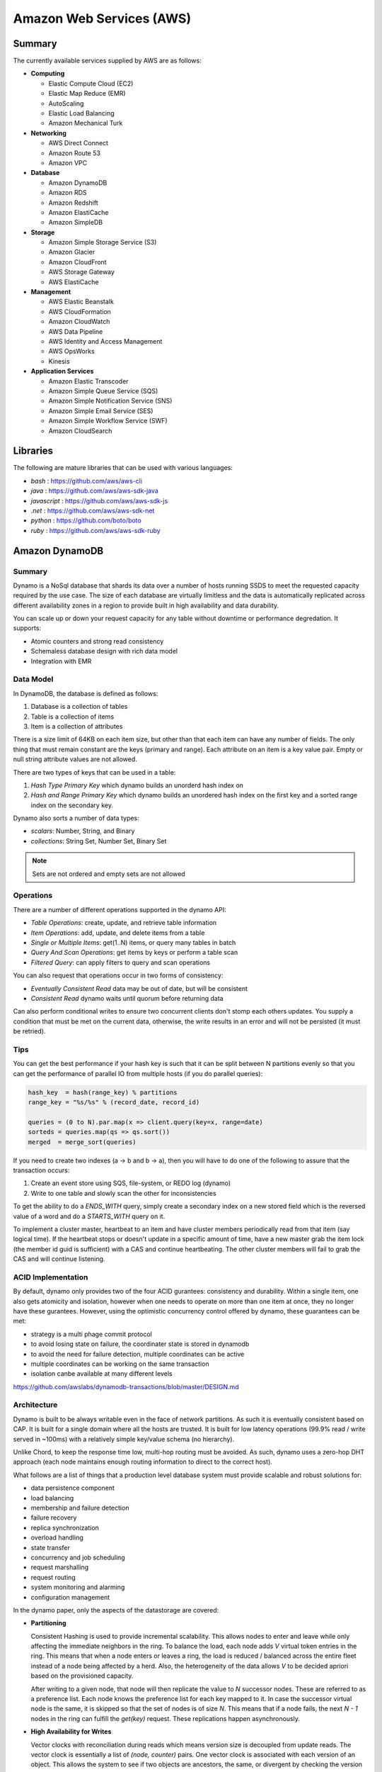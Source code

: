 ================================================================================
Amazon Web Services (AWS)
================================================================================

--------------------------------------------------------------------------------
Summary
--------------------------------------------------------------------------------
The currently available services supplied by AWS are as follows:

* **Computing**

  - Elastic Compute Cloud (EC2)
  - Elastic Map Reduce (EMR)
  - AutoScaling
  - Elastic Load Balancing
  - Amazon Mechanical Turk

* **Networking**

  - AWS Direct Connect
  - Amazon Route 53
  - Amazon VPC

* **Database**

  - Amazon DynamoDB
  - Amazon RDS
  - Amazon Redshift
  - Amazon ElastiCache
  - Amazon SimpleDB

* **Storage**

  - Amazon Simple Storage Service (S3)
  - Amazon Glacier
  - Amazon CloudFront
  - AWS Storage Gateway
  - AWS ElastiCache

* **Management**

  - AWS Elastic Beanstalk
  - AWS CloudFormation
  - Amazon CloudWatch
  - AWS Data Pipeline
  - AWS Identity and Access Management
  - AWS OpsWorks
  - Kinesis

* **Application Services**

  - Amazon Elastic Transcoder
  - Amazon Simple Queue Service (SQS)
  - Amazon Simple Notification Service (SNS)
  - Amazon Simple Email Service (SES)
  - Amazon Simple Workflow Service (SWF)
  - Amazon CloudSearch

--------------------------------------------------------------------------------
Libraries
--------------------------------------------------------------------------------

The following are mature libraries that can be used with various languages:

* `bash`       : https://github.com/aws/aws-cli
* `java`       : https://github.com/aws/aws-sdk-java
* `javascript` : https://github.com/aws/aws-sdk-js
* `.net`       : https://github.com/aws/aws-sdk-net
* `python`     : https://github.com/boto/boto
* `ruby`       : https://github.com/aws/aws-sdk-ruby

--------------------------------------------------------------------------------
Amazon DynamoDB
--------------------------------------------------------------------------------

~~~~~~~~~~~~~~~~~~~~~~~~~~~~~~~~~~~~~~~~~~~~~~~~~~~~~~~~~~~~~~~~~~~~~~~~~~~~~~~~
Summary
~~~~~~~~~~~~~~~~~~~~~~~~~~~~~~~~~~~~~~~~~~~~~~~~~~~~~~~~~~~~~~~~~~~~~~~~~~~~~~~~

Dynamo is a NoSql database that shards its data over a number of hosts running
SSDS to meet the requested capacity required by the use case. The size of each
database are virtually limitless and the data is automatically replicated
across different availability zones in a region to provide built in high
availability and data durability.

You can scale up or down your request capacity for any table without downtime or
performance degredation. It supports:

* Atomic counters and strong read consistency
* Schemaless database design with rich data model
* Integration with EMR

~~~~~~~~~~~~~~~~~~~~~~~~~~~~~~~~~~~~~~~~~~~~~~~~~~~~~~~~~~~~~~~~~~~~~~~~~~~~~~~~
Data Model
~~~~~~~~~~~~~~~~~~~~~~~~~~~~~~~~~~~~~~~~~~~~~~~~~~~~~~~~~~~~~~~~~~~~~~~~~~~~~~~~

In DynamoDB, the database is defined as follows:

1. Database is a collection of tables
2. Table is a collection of items
3. Item is a collection of attributes

There is a size limit of 64KB on each item size, but other than that each item
can have any number of fields. The only thing that must remain constant are the
keys (primary and range). Each attribute on an item is a key value pair. Empty
or null string attribute values are not allowed.

There are two types of keys that can be used in a table:

1. `Hash Type Primary Key` which dynamo builds an unorderd hash index on
2. `Hash and Range Primary Key` which dynamo builds an unordered hash index on
   the first key and a sorted range index on the secondary key.

Dynamo also sorts a number of data types:

* `scalars`: Number, String, and Binary
* `collections`: String Set, Number Set, Binary Set

.. note:: Sets are not ordered and empty sets are not allowed

~~~~~~~~~~~~~~~~~~~~~~~~~~~~~~~~~~~~~~~~~~~~~~~~~~~~~~~~~~~~~~~~~~~~~~~~~~~~~~~~
Operations
~~~~~~~~~~~~~~~~~~~~~~~~~~~~~~~~~~~~~~~~~~~~~~~~~~~~~~~~~~~~~~~~~~~~~~~~~~~~~~~~

There are a number of different operations supported in the dynamo API:

* `Table Operations`: create, update, and retrieve table information
* `Item Operations`: add, update, and delete items from a table
* `Single or Multiple Items`: get(1..N) items, or query many tables in batch
* `Query And Scan Operations`: get items by keys or perform a table scan
* `Filtered Query`: can apply filters to query and scan operations

You can also request that operations occur in two forms of consistency:

* `Eventually Consistent Read` data may be out of date, but will be consistent
* `Consistent Read` dynamo waits until quorum before returning data

Can also perform conditional writes to ensure two concurrent clients don't stomp
each others updates. You supply a condition that must be met on the current data,
otherwise, the write results in an error and will not be persisted (it must be
retried).

~~~~~~~~~~~~~~~~~~~~~~~~~~~~~~~~~~~~~~~~~~~~~~~~~~~~~~~~~~~~~~~~~~~~~~~~~~~~~~~~
Tips
~~~~~~~~~~~~~~~~~~~~~~~~~~~~~~~~~~~~~~~~~~~~~~~~~~~~~~~~~~~~~~~~~~~~~~~~~~~~~~~~

You can get the best performance if your hash key is such that it can be split
between N partitions evenly so that you can get the performance of parallel IO
from multiple hosts (if you do parallel queries):

.. code-block:: scala

    hash_key  = hash(range_key) % partitions
    range_key = "%s/%s" % (record_date, record_id)

    queries = (0 to N).par.map(x => client.query(key=x, range=date)
    sorteds = queries.map(qs => qs.sort())
    merged  = merge_sort(queries)

If you need to create two indexes (a -> b and b -> a), then you will have to
do one of the following to assure that the transaction occurs:

1. Create an event store using SQS, file-system, or REDO log (dynamo)
2. Write to one table and slowly scan the other for inconsistencies

To get the ability to do a `ENDS_WITH` query, simply create a secondary index
on a new stored field which is the reversed value of a word and do a `STARTS_WITH`
query on it.

To implement a cluster master, heartbeat to an item and have cluster members
periodically read from that item (say logical time).  If the heartbeat stops
or doesn't update in a specific amount of time, have a new master grab the
item lock (the member id guid is sufficient) with a CAS and continue heartbeating.
The other cluster members will fail to grab the CAS and will continue listening.

~~~~~~~~~~~~~~~~~~~~~~~~~~~~~~~~~~~~~~~~~~~~~~~~~~~~~~~~~~~~~~~~~~~~~~~~~~~~~~~~
ACID Implementation
~~~~~~~~~~~~~~~~~~~~~~~~~~~~~~~~~~~~~~~~~~~~~~~~~~~~~~~~~~~~~~~~~~~~~~~~~~~~~~~~

By default, dynamo only provides two of the four ACID gurantees: consistency and
durability. Within a single item, one also gets atomicity and isolation, however
when one needs to operate on more than one item at once, they no longer have
these gurantees. However, using the optimistic concurrency control offered by
dynamo, these guarantees can be met:

* strategy is a multi phage commit protocol
* to avoid losing state on failure, the coordinater state is stored in dynamodb
* to avoid the need for failure detection, multiple coordinates can be active
* multiple coordinates can be working on the same transaction
* isolation canbe available at many different levels

https://github.com/awslabs/dynamodb-transactions/blob/master/DESIGN.md

~~~~~~~~~~~~~~~~~~~~~~~~~~~~~~~~~~~~~~~~~~~~~~~~~~~~~~~~~~~~~~~~~~~~~~~~~~~~~~~~
Architecture
~~~~~~~~~~~~~~~~~~~~~~~~~~~~~~~~~~~~~~~~~~~~~~~~~~~~~~~~~~~~~~~~~~~~~~~~~~~~~~~~

Dynamo is built to be always writable even in the face of network partitions. As
such it is eventually consistent based on CAP. It is built for a single domain
where all the hosts are trusted. It is built for low latency operations (99.9%
read / write served in ~100ms) with a relatively simple key/value schema (no
hierarchy).

Unlike Chord, to keep the response time low, multi-hop routing must be avoided.
As such, dynamo uses a zero-hop DHT approach (each node maintains enough routing
information to direct to the correct host).

What follows are a list of things that a production level database system must
provide scalable and robust solutions for:

* data persistence component
* load balancing
* membership and failure detection
* failure recovery
* replica synchronization
* overload handling
* state transfer
* concurrency and job scheduling
* request marshalling
* request routing
* system monitoring and alarming
* configuration management

In the dynamo paper, only the aspects of the datastorage are covered:

* **Partitioning**

  Consistent Hashing is used to provide incremental scalability. This allows
  nodes to enter and leave while only affecting the immediate neighbors in
  the ring. To balance the load, each node adds `V` virtual token entries in
  the ring. This means that when a node enters or leaves a ring, the load
  is reduced / balanced across the entire fleet instead of a node being
  affected by a herd. Also, the heterogeneity of the data allows `V` to be
  decided apriori based on the provisioned capacity.

  After writing to a given node, that node will then replicate the value to
  `N` successor nodes. These are referred to as a preference list. Each node
  knows the preference list for each key mapped to it. In case the successor
  virtual node is the same, it is skipped so that the set of nodes is of size
  `N`. This means that if a node fails, the next `N - 1` nodes in the ring
  can fulfill the `get(key)` request. These replications happen asynchronously.

* **High Availability for Writes**

  Vector clocks with reconciliation during reads which means version size
  is decoupled from update reads. The vector clock is essentially a list of
  `(node, counter)` pairs. One vector clock is associated with each version of
  an object. This allows the system to see if two objects are ancestors, the
  same, or divergent by checking the version and nodes of each clock.

  One problem with the vector clocks is that they may grow quite large, however
  dynamod generally constrains the writes to the top N hosts in the preference
  list. To solve this problem, dynamo actually stores a triple of
  `(node, counter, timestamp)`. When the list of the vector clock exceeds a
  value, say ten entries, the entries with the oldest timestamp are removed.
  This can cause resolution problems, but it has not been observed in production.

  It should be noted that in the original paper, dynamo allows for plugging in
  custom conflict resolution (business level merging), but in the current
  DynamoDB implementation it is simply last write wins (timestamp policy).

.. code-block:: text

    D1 [(Sx, 1)]                   # Sx creates the initial entry
    D2 [(Sx, 2)]                   # Sx updates its entry
    D3 [(Sx, 2), (Sy, 1)]          # Sy makes a new update
    D4 [(Sx, 2), (Sz, 1)]          # Sz branches an independent update
    D5 [(Sx, 3), (Sy, 1), (Sz, 1)] # Sx merges D3 and D4

* **Handling Temporary Failures**

  A get or put request hits a load balancer which may randomly push the
  request to a node not in the preference list. In that case, the receiving
  host forwards the request to one of the preferred hosts that is currently
  reachable. The writing host will write to `W` hosts while the reader will
  read from `R` hosts such that `W + R > N` (with both `W` and `R` being less
  than `N`). In this way, the system can achieve quorum. Note, the requests
  are hedged against `N` for read / write; as long as `W` or `R` respond
  quorum is achieved.

  To deal with temporary failure, Sloppy Quorum and hinted handoff are used
  which provides high availability and durability guarantee when some of the
  replicas are not available. This works by reading / writing from the first
  `N` *healthy* hosts. When a write is given to an unintented host in the
  circle, it is written with some metadata pointing to the intended host in
  a seperate database. When the host that was down recovers, this database
  is forwarded to the recovered host and deleted locally.

  If we add nodes from multiple datacenters, backed by high speed networks,
  to the preference list, we can stand a full datacenter failure for all
  database data. It should be noted that this technique is most useful for
  low churn temporary outages, not full scale failures.

* **Recovering From Permanent Failures**

  Anti-entropy (replica synchronization) using Merkle trees which synchronizes
  divergent replicas in the background. A merkle tree is simply a hierarchy of
  hashes from root to leaves where leaves are the hashes of keyed values and
  parent hashes are hashes of a combination of leaves. Thus, when deciding on
  what data to transfer to resync, two trees just perform a BFS until a value
  does not match.

  In dynamo, each node keeps a seperate merkle tree for each virtual node range.
  Every so often, similar virtual nodes compare the root of their tree to see
  if they are out of sync from each other and if so perform the neccessary sync
  process.
  

* **Membership and Failure Detection**

  Gossip-based membership protocol and failure detection which preserves symmetry
  and avoids having a centralized registry for storing membership and node
  liveness information. To help this process along, initial nodes known as seeds
  are primed from static information or a configuration service and all nodes in
  the ring know about them.

  When a node appears down to another node, the requesting node pulls that node
  out of its active list and uses other instances to service its request. It then
  tries every so often to contact the down node and add it back to its active list.

  When nodes are added or removed from the system explicitly, by administrator
  or otheriwse, a message is passed via gossip to all hosts in the ring. In this
  way a global decentralized system is not needed as all state changes are moved
  throughout the system.

  When a new node is added to the system, it gets `N` virtual tokens placed
  uniformally around the ring and the nodes that were in charge of those ranges
  perform a handoff process of their data to bootstrap the new node. After acking
  the handoff, they can delete the previously managed data. When a node leaves the
  ring, this process happens in reverse.

~~~~~~~~~~~~~~~~~~~~~~~~~~~~~~~~~~~~~~~~~~~~~~~~~~~~~~~~~~~~~~~~~~~~~~~~~~~~~~~~
Implementation
~~~~~~~~~~~~~~~~~~~~~~~~~~~~~~~~~~~~~~~~~~~~~~~~~~~~~~~~~~~~~~~~~~~~~~~~~~~~~~~~

The Dynamo system is composed of three systems (all implemented in Java):

* **Request Coordination**

  Built on top of an event driven messaging substrate, built on NIO, where the
  messaging is split into multiple stages like SEDA. The coordinator executes
  the read / write requests on behalf of the client. Every write starts a state
  machine instance on the node that received the request. The state machine
  handles all the logic for:

  - identifying the nodes responsible for a key
  - sending the requests
  - waiting for responses
  - potentially doing retries
  - processing the replies
  - packaging the response to the client (merging vector clocks)
  - waits after responding to client to receive late responses
  - if the late response are stale, it updates them with the resolved data (read repair)

  There are some other optimizations like the fastest read responding node is
  chosen as the first node in the write preference list (has best chance of read
  your own writes). Also, a write back in-memory cache can be used to increase
  performance.

* **Membership / Failure Detection**
* **Local Persistance Engine**

  This system is pluggable with current adapters for Berkely DB, MySQL, and an
  in memory buffer with a file backing store. The reason for the pluggable back
  end is that there are tradeoffs between them: BDB handles lots of small objects
  well while MySQL handles larger items better.

The system interface is as follows:

* `get(key) -> (contect, object)`

  This uses the key to locate the object replicas in the storage system and then
  returns an object (or many with conflicting verions) along with an associated
  context.

* `put(key, context, object)`

  This uses the key to determine where in the storage system to put the object.
  The context is a collection of metadata about the object like its version. It
  is not returned to the caller. The key and object are treated as an array of
  bytes and the key is *MD5* hashed to a 128 bit identifier to determine location.

~~~~~~~~~~~~~~~~~~~~~~~~~~~~~~~~~~~~~~~~~~~~~~~~~~~~~~~~~~~~~~~~~~~~~~~~~~~~~~~~
Tuning
~~~~~~~~~~~~~~~~~~~~~~~~~~~~~~~~~~~~~~~~~~~~~~~~~~~~~~~~~~~~~~~~~~~~~~~~~~~~~~~~

Internally, the values of `N`, `W`, and `R` can be tuned for specific use cases
(they basically control consistency, durability, and availability of the system):

* `R` can be set to 1 for a high performance cache / read engine
* `W` can be set to 1 to never fail a write, but may lead to inconsistency
* `N` can be set high to ensure the durability of each object

The common setup is `(N, R, W) = (3, 2, 2)` as a good balance of performance,
SLA meeting, durability, consistency, and availability.



To Research:

* distributed available files: ficus, coda (system level conflict)
* 1gen P2P: Gnutella, Freenet
* 2gen P2P: Chord, Pastry
* Bolt on P2P: Oceanstore, PAST
* Bayou disconected database (application level conflicts)
* GFS / Farsite
* FAB (splits large files into blocks)
* Bigtable
* Antiquity (secure log transfer)

--------------------------------------------------------------------------------
Amazon Simple Queue Service (SQS)
--------------------------------------------------------------------------------

~~~~~~~~~~~~~~~~~~~~~~~~~~~~~~~~~~~~~~~~~~~~~~~~~~~~~~~~~~~~~~~~~~~~~~~~~~~~~~~~
Summary
~~~~~~~~~~~~~~~~~~~~~~~~~~~~~~~~~~~~~~~~~~~~~~~~~~~~~~~~~~~~~~~~~~~~~~~~~~~~~~~~

SQS offeres reliable and scalable hosted queues for storing messages:

+ Stored in fail-safe queues
+ Ensures delivery at least once:

  However, if a server fails, it may deliver the same message
  again, so it is up to the application to be idempotent with regards
  to each message. This is because a copy of the message is stored on
  multiple servers for redundancy.

+ Supports multiple readers/writers on same queue
+ Redundant infrastructure
+ Configurable settings per queue
+ Batch operations for most methods
+ Variable message size (max of 64 kb):

  For larger messages, store them in S3 or SimpleDB and send the
  URI of the resource as the message.

+ ACLs on the queue (who can send and who can receive):

  This is implemented in the `Aspen` library which directly queries
  and sets data in the metadata service.

+ Delay queues are supported (delay before visible to retrieve):

  For individual messages, use MessageTimers on the message

- Does not guarantee FIFO message delivery (best effort):

  Ideally message order should not matter as messages should stand on
  their own, however, if order is needed, sequencing information can be 
  included in the messages and order can be dealt with on the application
  side.

~~~~~~~~~~~~~~~~~~~~~~~~~~~~~~~~~~~~~~~~~~~~~~~~~~~~~~~~~~~~~~~~~~~~~~~~~~~~~~~~
Operation
~~~~~~~~~~~~~~~~~~~~~~~~~~~~~~~~~~~~~~~~~~~~~~~~~~~~~~~~~~~~~~~~~~~~~~~~~~~~~~~~

Before a queue can be used, it much be named (store this name and do not rebuild
it each time)::

    http://<aws-region>.amazonaws.com/<aws-account>/<queue-name>
    http://sqs.us-east-1.amazonaws.com/123456789012/queue2

Each message is also referred to by a unique ID in response to a `SendMessage`
request. The maximum length of this identifier is 100 characters. Finally, each
time you receive a message from the queue, you receive a receipt handle for that
message. To delete a message or change its visibility, you will use that handle
and not the message ID (so you must always receive a message before you can
delete it). The maximum length of this ID is 1024.

When a client receives a message, it is not deleted; it is instead hidden for
a given amount of time so that other workers do not process the message at the
same time. When a worker is finished processing a message, they must manually
delete it. If they do not, then the message is made visible again for another
worker to process (after the visibility timeout is passed which means the
orginal worker is stalled or failed). The default timeout is 30 seconds,
however it should be set to the average time it takes to process and delete an
item in the queue.

If you have messages that take different amounts of time to complete:

1. Create a number of queues to handle the range of timing cases
2. Send all messages to a single consuming queue
3. That queue will forward each type of message to the time dependent queue
4. Processors consume messages with the appropriate Visibility Timeout set

When processing a message, you can give yourself more time by calling
`ChangeMessageVisibility`. This gives a worker a bit more time to finish
processing that single message without failing to another worker (in case the
worker knows it can finish in the new quantum). If you set the new visibility
timeout to 0, the worker effectively hands the message over to another worker
to process.

~~~~~~~~~~~~~~~~~~~~~~~~~~~~~~~~~~~~~~~~~~~~~~~~~~~~~~~~~~~~~~~~~~~~~~~~~~~~~~~~
Polling
~~~~~~~~~~~~~~~~~~~~~~~~~~~~~~~~~~~~~~~~~~~~~~~~~~~~~~~~~~~~~~~~~~~~~~~~~~~~~~~~

Can retrieve messages by polling in two variations:

* **Short Polling (default)**

  Will sample a subset of the servers (based on a weighted random distribution)
  and returns messages from just those servers. This means that not all the
  current messages may be returned or if you have a small number of messages
  enqueued (less than 1000), they query may return no messages. Repeated
  retrieve calls will sample all the servers and retrieve your messages though.

  Short polling occurs when the `WaitTimeSeconds` parameter in the
  `ReceiveMessage` call is set to `0`. If this value is not set, then the
  default of the queue, `ReceiveMessageWaitTimeSeconds` is supplied.

* **Long Polling**

  Will reduce the number of empty response messages (when there are no messages
  in the queue). A `ReceiveMessage` request will return at least one available
  message (if there are any) and up to the maximum specified in the call.
  When using Long Polling, all of the servers are queried. A maximum value of
  `20` seconds is advised for waiting on messages. If you have higher demands,
  then simply set the value as low as `1` second.

  If long polling is used for multiple queues, it is recommended to use a thread
  per queue for long polling to get messages from each queue as fast as
  possible.

~~~~~~~~~~~~~~~~~~~~~~~~~~~~~~~~~~~~~~~~~~~~~~~~~~~~~~~~~~~~~~~~~~~~~~~~~~~~~~~~
Architecture
~~~~~~~~~~~~~~~~~~~~~~~~~~~~~~~~~~~~~~~~~~~~~~~~~~~~~~~~~~~~~~~~~~~~~~~~~~~~~~~~

The architecture looks something like this::

    client -> VIP -> load balancers -> SQSFrontEnd -> SQSMetadata
                                    |> SQSBackEnd  |> S3
                                    |> AMP Cluster

--------------------------------------------------------------------------------
Amazon Simple Workflow Service (SWF)
--------------------------------------------------------------------------------

~~~~~~~~~~~~~~~~~~~~~~~~~~~~~~~~~~~~~~~~~~~~~~~~~~~~~~~~~~~~~~~~~~~~~~~~~~~~~~~~
Summary
~~~~~~~~~~~~~~~~~~~~~~~~~~~~~~~~~~~~~~~~~~~~~~~~~~~~~~~~~~~~~~~~~~~~~~~~~~~~~~~~

SFW is a distributed workflow system that is composed of logical units of work
(tasks) and controllers (deciders). It manages task delivery and maintaining
state between tasks. Every piece of the system is distributed and can be
restarted in the case of failure exactly where it left off. It handles all the
plumbing like concurrency, durability, task retrying, consistency, etc.

The history of each workflow is recorded and stored for up to 90 days. It is
programatically accessed as a JSON document of a collection of attributes:

.. code-block:: javascript

    [
      {
        "eventId": 11,                           # unique event id
        "eventTimestamp": 123456789,             # time event started
        "eventType": "WorkflowExecutionStarted", # type of event
        "workflowExecutionStartedAttributes": {  # attributes for event type
          ...        
        }
      },
    ]


.. notes::

   - Tasks are durably stored and guranteed to be delivered at most once
   - Task results (success or failure) are stored durably
   - Task lists are automatically load balanced via dynamic consistent queues
   - New tasks arrive via HTTP long poll
   - Can associate a workflow with a unique id, it also generates a unique run id
   - Each workflow's history is recorded and stored for up to 90 days

~~~~~~~~~~~~~~~~~~~~~~~~~~~~~~~~~~~~~~~~~~~~~~~~~~~~~~~~~~~~~~~~~~~~~~~~~~~~~~~~
Example
~~~~~~~~~~~~~~~~~~~~~~~~~~~~~~~~~~~~~~~~~~~~~~~~~~~~~~~~~~~~~~~~~~~~~~~~~~~~~~~~

The basic units of a SWF process are: deciders, workers, and workflow starters.
The workflow starter is any part of an application that can kick off a new
workflow: website, mobile application, etc.

The decider, whos job it is to control the workflow coordination logic, takes
over. After every action in SWF, a decider is chosen and fed the history of
the workflow up to that point. The decider then returns a `Descision` back to
SWF which indicates the next portion of the workflow to start. This can mean
scheduling the next task to start, starting a child workflow, failing, or marking
this workflow as complete.

The activity worker is a process or thread that performs activity tasks which
are the units of work of the workflow. Each worker polls SWF for its next task
to perform. A worker can be for a specific task or for a range of tasks.

Data can be exchanged between parts of the system by way of strings that are
user defined:

* Workers can receive data from and return data to SWF
* Deciders can do the same
* Pointers to larger data (say stored in S3) can be passed around
 
Workflows are registered in domains (namespaces). There can be one or more
workflows per domain, however only workflows in the same domain can operate
with each other.

The system artifacts are created as follows:

* `RegisterWorkflowType(domain, name, version)`
* `RegisterActivityType(domain, name, version)`
* `token = PollForDecisionTask()`
* `token = PollForActivityTask()`
* `StartWorkflowExecution(domain, workflowId, runId)`

Tasks(activity, decision) are scheduled by putting them on a specific task
list queue. The workers can then poll on the default queue for their type
or they can poll a specific queue. By placing tasks on different queues, you
are effectively routing tasks through the system. You can have systems like
the following:

* One worker polling 1 or more tasks lists (each list unique for a task)
* One worker polling 1 task list (that may contain many task types)
* Many workers polling 1 or more of tasks lists (of same or differnet tasks)

Once a workflow has started, it is in the open state. It can then be
transitioned to the following states:

* **complete** - `CompleteWorkflowExecution`
* **canceled** - `CancelWorkflowExecution`
* **failed** - `FailWorkflowExecution` (used if the workflow has entered a
  state outside of the realm of normal completion)
* **timed-out**
* **continued** - `ContinueAsNewWorkflowExecution` (for long running workflows
  with very large histories)
* **terminated** - `TerminateWorkflowExecution` (stopped in the AWS console)

Workers recieve new tasks by way of long polling. They call the SWF service
when they are able to process a new task. If a task is available in the queue
they specify, it is returned. If not, SFW will hold the connection open for
60 seconds and if after that time there is no task, it will return a task
with an empty taskToken which is an indication to start another long poll.

Finally, you can set timeouts on the following workflow portions:

* Workflow start to close
* Decision task start to close
* Activity task start to close
* Activity heartbeat
* Activity task scheduled to start
* Activity task scheduled to close (usually less than sum of scheduled to start
  and start to close)

.. note::
   - A task is assigned to only one activity worker
   - Tasks are ordered on a best effort basis, but order is not guranteed

~~~~~~~~~~~~~~~~~~~~~~~~~~~~~~~~~~~~~~~~~~~~~~~~~~~~~~~~~~~~~~~~~~~~~~~~~~~~~~~~
Advanced
~~~~~~~~~~~~~~~~~~~~~~~~~~~~~~~~~~~~~~~~~~~~~~~~~~~~~~~~~~~~~~~~~~~~~~~~~~~~~~~~

The decider can start a timer that will fire and add an event to the execution
history before proceeding. This can be useful for adding delays to the system
or pauses to wait for signals to arrive:

1. Create and start a timer to wait for a signal
2. When a decision is received check if it is a signal or the timer
3. If it was the signal, cancel the timer and process the signal
4. Note that both can happen at once, so interpret this how you want
5. If the timer fires before the signal, fail or carry on with your logic

The decider can perform workflow splits based on the results of tasks.

Signals can be sent to a running workflow to inject information or let the
workflow know about information changes. This can be done by calling the
`SignalWorkflowExecution` method which will add an event to the history log
and scheduling a new decision task.

Markers can be added in the workflow history to add extra information to the
deciders.

You can tag workflows with up to five(5) tags that can be used when querying
as filters (say with `ListOpenWorkflowExecutions`).

.. note:: If a signal is sent to a workflow that is not open will result in
   a `SignalWorkflowExeception`.

~~~~~~~~~~~~~~~~~~~~~~~~~~~~~~~~~~~~~~~~~~~~~~~~~~~~~~~~~~~~~~~~~~~~~~~~~~~~~~~~
SWF API
~~~~~~~~~~~~~~~~~~~~~~~~~~~~~~~~~~~~~~~~~~~~~~~~~~~~~~~~~~~~~~~~~~~~~~~~~~~~~~~~

Activity workers `PollForActivityTask` to get a new task. After it has operated
on the task, it responds using `RespondActivityTaskCompleted` if successful or
`RespondActivityTaskFailed` if failed. It can also cancel a task with
`RespondActivityTaskCanceled`

Deciders `PollForDecisionTasks` to get a new task. After viewing the history and
making a decision, the decider responds with `RespondDecisionTaskComplete` to
complete the task and return zero or more next decisions.

~~~~~~~~~~~~~~~~~~~~~~~~~~~~~~~~~~~~~~~~~~~~~~~~~~~~~~~~~~~~~~~~~~~~~~~~~~~~~~~~
Flow Framework
~~~~~~~~~~~~~~~~~~~~~~~~~~~~~~~~~~~~~~~~~~~~~~~~~~~~~~~~~~~~~~~~~~~~~~~~~~~~~~~~

The flow framework attempts to hide a lot of the workflow boilerplate in the form
of an AOP library using aspectJ. In order to interface with it, simply decorate
the interfaces with appropriate annotations:

.. code-block:: java

    //------------------------------------------------------------
    // Task Activities Definition
    //------------------------------------------------------------
    // The framework will generate a client off of this interface
    // automatically that can be used by the workflow. It should
    // be noted that although tasks that are related should be 
    // defined in the same interface, they do not have to operate
    // in the same worker process.
    //------------------------------------------------------------
    @Activities(version="1.0")
    @ActivityRegistrationOptions(
        defaultTaskScheduleToStartTimeoutSeconds = 60, 
        defaultTaskStartToCloseTimeoutSeconds = 5)
    public interface HelloWorldActivities {
        public String getName();
        public void printGreeting(String greeting);
    }

    public class HelloWorldActivitiesImpl implements HelloWorldActivities {

        @Override
        public String getName(){
            try {
                Thread.sleep(10000); 
            }
           catch(InterruptedException e){
                System.out.println("Thread interrupted");   
            }
            return "World";
        }

        @Override
        public void printGreeting(String greeting) {
            System.out.println(greeting);
        }

    }

    //------------------------------------------------------------
    // Workflow Definition
    //------------------------------------------------------------
    // There should be a single method decorated with @Execute
    // which is the entry point for the workflow. This code is run
    // within a decider entity which polls for tasks and starts
    // the workflow entry.
    //------------------------------------------------------------
    @Workflow
    @WorkflowRegistrationOptions(defaultExecutionStartToCloseTimeoutSeconds = 60)
    public interface HelloWorldWorkflow {

        @Execute(version = "1.0")
        void startHelloWorld();
    }

    public class HelloWorldWorkflowImpl implements HelloWorldWorkflow {
        // this client is generated automatically by the framework
        private HelloWorldActivitiesClient activitiesClient
             = new HelloWorldActivitiesClientImpl(); 

        @Override
        public void startHelloWorld() {
            //------------------------------------------------------------
            // This is not a future per-say, it should be passed
            // to a method decorated with @Asynchronous to be processed.
            // The framework will make sure the method call happens when
            // the result is received and not before (simply calling get
            // here will throw an exception, it will not block).
            //------------------------------------------------------------
            Promise<String> name = activitiesClient.getName();
            printGreeting(name);
        }
       
        // This method will be called when the promise is ready
        // not before (the call to get will succeed, not block).
        @Asynchronous
        private void printGreeting(Promise<String> name) {
            activitiesClient.printGreeting("Hello " + name.get() + "!");
        }
    }

It should be advised that the workflow section of the code is replayed
each time a task is complete and all the code in it must be deterministic
(long story short, keep it simply and defer as much as possible to the
activity tasks):

1. The entry point is replayed until it reaches async methods that have
   not been completed; tasks are scheduled for these.
2. As the arguments to the tasks become available, they are are called
   (this happens by checking the history). Tasks without arguments are
   simply called. Both of these operations can result in more tasks.
3. When all the tasks that can be completed are, the framework reports
   back with a list of tasks to schedule. If there are no more tasks
   to schedule, the workflow is marked as complete.

Data is marshalled to and from SWF using a `DataConverter`, the default
of which is the Jackson JSON processor. Results from activities are
returnd in `Promise<T>`. Sending signals is allowed by marking a signal
handler with `@Signal` along with the signals it can handle.

.. note::
   - When you change a workflow or activity, bump its version number
   - Make the task lists version dependent by appending the version to its name

~~~~~~~~~~~~~~~~~~~~~~~~~~~~~~~~~~~~~~~~~~~~~~~~~~~~~~~~~~~~~~~~~~~~~~~~~~~~~~~~
Flow Framework Under the Hood
~~~~~~~~~~~~~~~~~~~~~~~~~~~~~~~~~~~~~~~~~~~~~~~~~~~~~~~~~~~~~~~~~~~~~~~~~~~~~~~~

The magic behind activities in the workflow is that they are all wrapped in
`Task`, so the hello world defined about can also be written like this:

.. code-block:: java

    @Override
    public void startHelloWorld() {
        final Promise<String> greeting = client.getName();
        new Task(greeting) {
            @Override
            protected void doExecute() throws Throwable {
                client.printGreeting("Hello " + greeting.get() + "!");
            }
        };
    }

If the method is returning a `Promise<T>`, it should use a `Functor`:

.. code-block:: java

    @Override
    public void startHelloWorld() {
        final Promise<String> greeting = new Functor<String>() {
            @Override
            protected Promise<String> doExecute() throws Throwable {
                return client.getGreeting();
            }
        }
        client.printGreeting(greeting);
    }

--------------------------------------------------------------------------------
Amazon Route 53
--------------------------------------------------------------------------------

http://aws.amazon.com/route53/

~~~~~~~~~~~~~~~~~~~~~~~~~~~~~~~~~~~~~~~~~~~~~~~~~~~~~~~~~~~~~~~~~~~~~~~~~~~~~~~~
Summary
~~~~~~~~~~~~~~~~~~~~~~~~~~~~~~~~~~~~~~~~~~~~~~~~~~~~~~~~~~~~~~~~~~~~~~~~~~~~~~~~

.. todo:: read up

--------------------------------------------------------------------------------
Amazon Glacier
--------------------------------------------------------------------------------

http://aws.amazon.com/glacier/

~~~~~~~~~~~~~~~~~~~~~~~~~~~~~~~~~~~~~~~~~~~~~~~~~~~~~~~~~~~~~~~~~~~~~~~~~~~~~~~~
Summary
~~~~~~~~~~~~~~~~~~~~~~~~~~~~~~~~~~~~~~~~~~~~~~~~~~~~~~~~~~~~~~~~~~~~~~~~~~~~~~~~

.. todo:: read up

--------------------------------------------------------------------------------
Amazon Elasticache
--------------------------------------------------------------------------------

http://aws.amazon.com/elasticache/

~~~~~~~~~~~~~~~~~~~~~~~~~~~~~~~~~~~~~~~~~~~~~~~~~~~~~~~~~~~~~~~~~~~~~~~~~~~~~~~~
Summary
~~~~~~~~~~~~~~~~~~~~~~~~~~~~~~~~~~~~~~~~~~~~~~~~~~~~~~~~~~~~~~~~~~~~~~~~~~~~~~~~

This is basically hosted Redis and Memcached. It does supply memcached cluster
groups and redis slaves (read only). The current redis clustering is not
supported as of yet.

The same APIs exposed by the two products are exposed in the client API except
any management calls. The remaining complexity is configuration of:

* size of host to run an instance on
* number of instances (hosts) to run
* regional data copies
* IAM configuration
* slave / journal backup options (redis)

.. todo:: example of using it

--------------------------------------------------------------------------------
Amazon IAM
--------------------------------------------------------------------------------

http://aws.amazon.com/iam/

~~~~~~~~~~~~~~~~~~~~~~~~~~~~~~~~~~~~~~~~~~~~~~~~~~~~~~~~~~~~~~~~~~~~~~~~~~~~~~~~
Summary
~~~~~~~~~~~~~~~~~~~~~~~~~~~~~~~~~~~~~~~~~~~~~~~~~~~~~~~~~~~~~~~~~~~~~~~~~~~~~~~~

--------------------------------------------------------------------------------
Amazon S3
--------------------------------------------------------------------------------

http://aws.amazon.com/s3/

~~~~~~~~~~~~~~~~~~~~~~~~~~~~~~~~~~~~~~~~~~~~~~~~~~~~~~~~~~~~~~~~~~~~~~~~~~~~~~~~
Summary
~~~~~~~~~~~~~~~~~~~~~~~~~~~~~~~~~~~~~~~~~~~~~~~~~~~~~~~~~~~~~~~~~~~~~~~~~~~~~~~~

.. todo:: read up

--------------------------------------------------------------------------------
Amazon SNS
--------------------------------------------------------------------------------

http://aws.amazon.com/sns/

~~~~~~~~~~~~~~~~~~~~~~~~~~~~~~~~~~~~~~~~~~~~~~~~~~~~~~~~~~~~~~~~~~~~~~~~~~~~~~~~
Summary
~~~~~~~~~~~~~~~~~~~~~~~~~~~~~~~~~~~~~~~~~~~~~~~~~~~~~~~~~~~~~~~~~~~~~~~~~~~~~~~~

.. todo:: read up

--------------------------------------------------------------------------------
Amazon Data Pipeline
--------------------------------------------------------------------------------

http://aws.amazon.com/datapipeline/

~~~~~~~~~~~~~~~~~~~~~~~~~~~~~~~~~~~~~~~~~~~~~~~~~~~~~~~~~~~~~~~~~~~~~~~~~~~~~~~~
Summary
~~~~~~~~~~~~~~~~~~~~~~~~~~~~~~~~~~~~~~~~~~~~~~~~~~~~~~~~~~~~~~~~~~~~~~~~~~~~~~~~

.. todo:: read up

--------------------------------------------------------------------------------
Amazon Redshift
--------------------------------------------------------------------------------

http://aws.amazon.com/redshift/

~~~~~~~~~~~~~~~~~~~~~~~~~~~~~~~~~~~~~~~~~~~~~~~~~~~~~~~~~~~~~~~~~~~~~~~~~~~~~~~~
Summary
~~~~~~~~~~~~~~~~~~~~~~~~~~~~~~~~~~~~~~~~~~~~~~~~~~~~~~~~~~~~~~~~~~~~~~~~~~~~~~~~

An Amazon Redshift data warehouse is an enterprise-class relational database
query and management system. When you execute analytic queries, you are
retrieving, comparing, and evaluating large amounts of data in multiple-stage
operations to produce a final result. Redshift achieves efficient storage and
optimum query performance through a combination of massively parallel processing,
columnar data storage, and efficient targeted data compression encoding schemes.

Redshift communicates with client applications by using standard PostgreSQL JDBC
and ODBC drivers. These connect to a cluster which is composed of one or more
compute nodes. If there is more than one, then the clusters are managed by a
leader node which is what the client connects to. The leader node performs the
query plan, compiles it, and sends the sharded work to the compute nodes.
All communication between the leader and nodes happens on a high speed private
network (compute nodes are not public). Data is actually stored on the compute
nodes, not on the leader.

The cluster can be scaled up and down based on compute nodes or storage nodes.
The nodes are then split into slices based on the number of cpu cores on the box.
The memory and disk are split evenly between these slices. Data is split between
the slices based on the distribution key.

~~~~~~~~~~~~~~~~~~~~~~~~~~~~~~~~~~~~~~~~~~~~~~~~~~~~~~~~~~~~~~~~~~~~~~~~~~~~~~~~
Performance
~~~~~~~~~~~~~~~~~~~~~~~~~~~~~~~~~~~~~~~~~~~~~~~~~~~~~~~~~~~~~~~~~~~~~~~~~~~~~~~~

Redshift gets its performance due to the following:

* **Massively Parallel Processing**

  The same compiled query is executed on many compute nodes which also use
  multiple cores to process a segment of the total data. By choosing a good
  distribution key, the data will be evenly balanced and little will have to be
  moved between hosts. Loading in batch can also per parallized.

* **Columnar Data Storage**

  The data is stored in a columnar format which results in less IO requests and 
  less data loaded from disk. This means more data can be operated on in memory.
  Furthermore, if the data is sorted appropriately, large chunks of data can be
  filtered.

* **Data Compression**

  Data compression reduces storage requirements and allows for less IO operations
  to load data into memory for the query execution. Furthermore, by using adaptive
  compression types based on the data type, the data can be decompressed on demand
  during exeuction allowing more data to reside in memory.

* **Query Optimization**

  The query optimizer is MPP aware and is able to take advantage of the comlumnar
  storage to perform more efficient queries. There are also enhancements to help
  in performing complex queries and multi-table joins.

* **Compiled Code**

  The code distributed to the compute nodes is compiled by the leader and is cached
  so only the first call has the overhead of compilation. Two queries are compiled
  for JDBC and ODBC (they cannot be shared).

~~~~~~~~~~~~~~~~~~~~~~~~~~~~~~~~~~~~~~~~~~~~~~~~~~~~~~~~~~~~~~~~~~~~~~~~~~~~~~~~
Request Execution
~~~~~~~~~~~~~~~~~~~~~~~~~~~~~~~~~~~~~~~~~~~~~~~~~~~~~~~~~~~~~~~~~~~~~~~~~~~~~~~~

* **Parser**

  When a new request arrives that includes a SELECT, UPDATE, INSERT, or DELETE
  statement, the leader node passes the request to the parser. The parser also
  processes statements that contain a SELECT clause, such as CREATE TABLE AS.

* **Query Tree**

  The parser produces an initial query tree that is a logical representation
  of the original query or statement. This is input to the Amazon Redshift
  optimizer, which does a logical transformation of the query performs
  physical planning that it will use to develop the query execution plan.

* **Logical Transformation**

  The optimizer performs a rewrite of the query that incorporates optimizations such as predicate pushing, correlated subquery decorrelation, join elimination, common subexpression optimization, and several other processes.

* **Query Plan**
  
  The final query tree is converted to a query plan. Creating a query plan involves determining which methods and processing steps to use, such as, hash join or merge join, aggregation planning, and join ordering.

You can use the EXPLAIN command to view the query plan, or explain plan. The query plan is a fundamental tool for analyzing and tuning complex queries. For more information about how to use an explain plan to optimize your queries, see Analyzing the query plan.

.. code-block:: sql

    select eventname, sum(pricepaid) from sales, event
    where sales.eventid = event.eventid
    group by eventname
    order by 2 desc;

.. code-block:: sql

    QUERY PLAN
    XN Merge  (cost=1000451920505.33..1000451920506.77 rows=576 width=27)
      Merge Key: sum(sales.pricepaid)
      -> XN Network  (cost=1000451920505.33..1000451920506.77 rows=576 width=27)
         Send to leader
         ->  XN Sort  (cost=1000451920505.33..1000451920506.77 rows=576 width=27)
             Sort Key: sum(sales.pricepaid)
             ->  XN HashAggregate  (cost=451920477.48..451920478.92 rows=576 width=27)
                 ->  XN Hash Join DS_DIST_INNER  (cost=47.08..451920458.65 rows=3766 width=27)
                     Inner Dist Key: sales.eventid
                     Hash Cond: ("outer".eventid = "inner".eventid)
                     ->  XN Seq Scan on event  (cost=0.00..87.98 rows=8798 width=21)
                     ->  XN Hash  (cost=37.66..37.66 rows=3766 width=14)
                         ->  XN Seq Scan on sales  (cost=0.00..37.66 rows=3766 width=14)

* **Execution Engine**
  
  The execution engine assembles a sequence of steps, segments, and streams to execute the query plan supplied by the optimizer. It then generates and compiles C++ code to be executed by the compute nodes. Compiled code executes much faster than interpreted code and uses less compute capacity. When benchmarking your queries, you should always compare the times for the second execution of a query, because the first execution time includes the overhead of compiling the code. For more information, see Benchmarking with Compiled Code.

* **Compute Nodes**
  
  The execution engine sends executable code, corresponding to a stream, to each
  of the compute nodes. This happens over an optimized network with equally optimized
  memory and disk management.

~~~~~~~~~~~~~~~~~~~~~~~~~~~~~~~~~~~~~~~~~~~~~~~~~~~~~~~~~~~~~~~~~~~~~~~~~~~~~~~~
System Queries
~~~~~~~~~~~~~~~~~~~~~~~~~~~~~~~~~~~~~~~~~~~~~~~~~~~~~~~~~~~~~~~~~~~~~~~~~~~~~~~~

To create tables:

.. code-block:: sql

    CREATE DATABASE <tablename>;

To Get the process id of a running query:

.. code-block:: sql

    SELECT pid, user_name, starttime, query
      FROM stv_recents
     WHERE status='Running';

    CANCEL <pid>; -- To cancel a running job
    ABORT         -- To cancel during a transaction

    -- To cancel a job as the superuser (other user's sessions)
    SET query_group to 'superuser';
    CANCEL <pid>;
    RESET query_group;


--------------------------------------------------------------------------------
Amazon Kinesis
--------------------------------------------------------------------------------

http://aws.amazon.com/kinesis/

~~~~~~~~~~~~~~~~~~~~~~~~~~~~~~~~~~~~~~~~~~~~~~~~~~~~~~~~~~~~~~~~~~~~~~~~~~~~~~~~
Summary
~~~~~~~~~~~~~~~~~~~~~~~~~~~~~~~~~~~~~~~~~~~~~~~~~~~~~~~~~~~~~~~~~~~~~~~~~~~~~~~~

Amazon Kinesis works by having `N` data producers send data to kinesis and `M`
consumers process that data in real time. The results of the data can be sent
to another stream, S3, dynamodb, or redshift.

A *stream* is an ordered sequence of data records. Each record is given a
sequence number which is assigned by kinesis. The records are then assigned to
different *shards*. Shards are uniquely identified groups of records. Each shard
provides a fixed unit of capacity of 5 reads per second up to 2MB per second.
Each shard can support up to 1000 writes per second up to 1MB per second. The
total capacity of your stream is the sum of the capacities of the shards. These
can be adjused up or down to meet or remove demand.

A *data record* is the unit of data stored in a kinesis stream. They are composed
of a sequence number, a partition key, and a data blob (which is an immutable
sequence of bytes). The maximum size of the blob after base64 encoding is 50 KB.

The partition key is supplied to split the stream into shards. Partition keyss
are Unicode strings with a maximum length limit of 256 bytes. An MD5 hash
function is used to map partition keys to 128-bit integer values and to map
associated data records to shards. The key is specified by the application.

*Producers* put data into a kinesis stream, for example log data, click streams,
social firehouse, wiki edits, etc. *Consumers* get records from the stream and
process them. These are known as *kinesis applications*. These usually run on an
EC2 fleet.

What follows is an example usage:

.. code-block:: java

    AmazonKinesisClient client = new AmazonKinesisClient(config.AWS_CREDENTIALS_PROVIDER);
    try (BufferedReader br = new BufferedReader(new InputStreamReader(inputStream))) {
        String line;
        while ((line = br.readLine()) != null) {
            Customer customer = mapper.readValue(line, Customer.class);
            PutRecordRequest request = new PutRecordRequest();
            request.setStreamName(config.KINESIS_INPUT_STREAM);
            request.setData(ByteBuffer.wrap(line.getBytes()));
            request.setPartitionKey(Integer.toString(customer.getId()));
            client.putRecord(request);
        }
    }

~~~~~~~~~~~~~~~~~~~~~~~~~~~~~~~~~~~~~~~~~~~~~~~~~~~~~~~~~~~~~~~~~~~~~~~~~~~~~~~~
Consuming
~~~~~~~~~~~~~~~~~~~~~~~~~~~~~~~~~~~~~~~~~~~~~~~~~~~~~~~~~~~~~~~~~~~~~~~~~~~~~~~~

If one uses the raw api offered by kinesis, the following can read from a stream:

.. code-block:: java

    GetShardIteratorRequest getShardIteratorRequest = new GetShardIteratorRequest();
    getShardIteratorRequest.setStreamName(myStreamName);
    getShardIteratorRequest.setShardId(shard.getShardId());
    getShardIteratorRequest.setShardIteratorType("TRIM_HORIZON");

    //
    // If the result of this operation is null, a reshard has occurred.
    // it will now be neccessary to relist the shards.
    //
    GetShardIteratorResult getShardIteratorResult = client.getShardIterator(getShardIteratorRequest);
    String shardIterator = getShardIteratorResult.getShardIterator();

    List<Record> records;
        
    while (true) {
       
      // Create a new getRecordsRequest with an existing shardIterator 
      GetRecordsRequest getRecordsRequest = new GetRecordsRequest();
      getRecordsRequest.setShardIterator(shardIterator);
      getRecordsRequest.setLimit(25); 
    
      GetRecordsResult getRecordsResult = client.getRecords(getRecordsRequest);
      records = getRecordsResult.getRecords(); // this can be empty
      
      try {
        Thread.sleep(1000); // wait between reads
      } 
      catch (InterruptedException exception) {
        throw new RuntimeException(exception);
      }
      
      shardIterator = result.getNextShardIterator();
    }

~~~~~~~~~~~~~~~~~~~~~~~~~~~~~~~~~~~~~~~~~~~~~~~~~~~~~~~~~~~~~~~~~~~~~~~~~~~~~~~~
Details
~~~~~~~~~~~~~~~~~~~~~~~~~~~~~~~~~~~~~~~~~~~~~~~~~~~~~~~~~~~~~~~~~~~~~~~~~~~~~~~~

Data records are only available for 24 hours after they have been stored.

If records are written very quickly, kinesis essentially sees them at the same
time and thus may assign them the same sequence number. To gurantee stictly
increasing sequence numbers, one can use the `SequenceNumberForOrdering`
parameter which allows you to specify the previous sequence number.

Each kinesis application needs a unique name per AWS account as a dynamo table
is created for control data.

--------------------------------------------------------------------------------
Amazon RDS
--------------------------------------------------------------------------------

http://aws.amazon.com/rds/

~~~~~~~~~~~~~~~~~~~~~~~~~~~~~~~~~~~~~~~~~~~~~~~~~~~~~~~~~~~~~~~~~~~~~~~~~~~~~~~~
Summary
~~~~~~~~~~~~~~~~~~~~~~~~~~~~~~~~~~~~~~~~~~~~~~~~~~~~~~~~~~~~~~~~~~~~~~~~~~~~~~~~

.. todo:: read up

--------------------------------------------------------------------------------
Amazon Sable
--------------------------------------------------------------------------------

.. todo:: read up

--------------------------------------------------------------------------------
Amazon Jiffy
--------------------------------------------------------------------------------

.. todo:: read up

--------------------------------------------------------------------------------
Amazon S3
--------------------------------------------------------------------------------

http://aws.amazon.com/s3/

~~~~~~~~~~~~~~~~~~~~~~~~~~~~~~~~~~~~~~~~~~~~~~~~~~~~~~~~~~~~~~~~~~~~~~~~~~~~~~~~
Tips
~~~~~~~~~~~~~~~~~~~~~~~~~~~~~~~~~~~~~~~~~~~~~~~~~~~~~~~~~~~~~~~~~~~~~~~~~~~~~~~~

In order to allow S3 to evenly shard your data, try not to
use keys of the form `<database>/<date>/<name>` as you will
eventually hit a scaling load (when a lot of keys hash to the
same bucket). Instead, you can do something like:

.. code-block:: scala

    key = "#{database}/#{date.now}/#{name}"
    key = hash(key) + "/" + key

Which will allow your keys to be evenly distributed throughout
S3 for as long as you are using it.

--------------------------------------------------------------------------------
Amazon Simple Deployment Service (SDS)
--------------------------------------------------------------------------------

http://aws.amazon.com/sds/

~~~~~~~~~~~~~~~~~~~~~~~~~~~~~~~~~~~~~~~~~~~~~~~~~~~~~~~~~~~~~~~~~~~~~~~~~~~~~~~~
Summary
~~~~~~~~~~~~~~~~~~~~~~~~~~~~~~~~~~~~~~~~~~~~~~~~~~~~~~~~~~~~~~~~~~~~~~~~~~~~~~~~

In summary, it has a similar architecture as Apollo.

It comes with the following features:

* repeatable and reliable deployment
* zero downtime rolling updates
* abort and rollback deployments
* reuse existing scripts that you know work
* auto scaling, ELB, cloud formation
* multiple AWS accounts, instance types, and private VPC subnets
* support for windows and linux

Works by running an SDS agent on your EC2 instances and applying the neccessary
tags for each instance (test, prod, etc). Then define an aspect configuration
file with your code (a YAML file). Next, push your code to S3 and then tell the
SDS service to deploy that revision. You can now orchestrate your deployment to
your test tagged environments and when you are sure they are working correctly,
simply tell SDS to push to production tagged instances.

The configuration file has a number of hooks to tie into the lifecycle of the
application.  These can be any executable which the hook defines to run as a
given user with a timeout for how long until the execution has failed. If the
script does not return an error, it is assumed to succeed:

* start
* application stop
* <download>
* before install
* <install>
* after install
* application start
* validate service
* end

One downside at the moment is that the data that is pushed to S3 is defined
per the application (say installer for windows, rpm/deb for linux, etc).
Also, in the future, they hope to enable things like
`Blue Green Deployment <http://martinfowler.com/bliki/BlueGreenDeployment.html>`_.

--------------------------------------------------------------------------------
Amazon SimpleDB
--------------------------------------------------------------------------------

* http://docs.aws.amazon.com/AmazonSimpleDB/latest/DeveloperGuide/Welcome.html
* http://boto.readthedocs.org/en/latest/simpledb_tut.html
* http://aws.amazon.com/articles/1394

~~~~~~~~~~~~~~~~~~~~~~~~~~~~~~~~~~~~~~~~~~~~~~~~~~~~~~~~~~~~~~~~~~~~~~~~~~~~~~~~
Summary
~~~~~~~~~~~~~~~~~~~~~~~~~~~~~~~~~~~~~~~~~~~~~~~~~~~~~~~~~~~~~~~~~~~~~~~~~~~~~~~~

SimpleDB works by creating domains for application data. Domains are similar to
database tables, except that you cannot perform functions across multiple
domains, such as querying multiple domains or using foreign keys. This should be
planned for in architecture design. Data can be stored in different domains and
then searched or joined at the application layer, otherwise it should be in the 
same domain.

The following components of SimpleDB correspond to each part of a spreadsheet:

* aws account - an entire spreadsheet
* sdb domain - represents a worksheet
* sdb items - represent spreadsheet rows (contain one or more key/value pairs)
* sdb attributes - represent spreadsheet columns (categories of data assigned to items)
* sdb values - represent spreadsheet cells (instances of item attributes)

Unlike a spreadsheet, simpleDB cells can have multiple values associated with them.
However like a spreadsheet, new fields can be added to an entry and SimpleDb will
correctly index them into the structure.

Each AWS account can have up to 250 domains with each domain holding up to 10 GB
per domain. A good method of scaling SimpleDB up is to partition data between a
different domain (and thus different clusters).

~~~~~~~~~~~~~~~~~~~~~~~~~~~~~~~~~~~~~~~~~~~~~~~~~~~~~~~~~~~~~~~~~~~~~~~~~~~~~~~~
Service API
~~~~~~~~~~~~~~~~~~~~~~~~~~~~~~~~~~~~~~~~~~~~~~~~~~~~~~~~~~~~~~~~~~~~~~~~~~~~~~~~

SimpleDB has a simple ReST interface based on the operation to be performed:

* `CreateDomain` - Create domains to contain your data (up to 250)
* `DeleteDomain` - Delete any of your domains
* `ListDomains` - List all domains within your account
* `PutAttributes` - Add, modify, or remove data within your Amazon SimpleDB domains
* `BatchPutAttributes` - Generate multiple put operations in a single call
* `DeleteAttributes` - Remove items, attributes, or attribute values from your domain
* `BatchDeleteAttributes` - Generate multiple delete operations in a single call
* `GetAttributes` - Retrieve the attributes and values of any item id that you specify
* `Select` - Query the specified domain using a SQL `select` expression
* `DomainMetadata` - View information about the domain: creation date, item count / size, schema

Simply perform a standard HTTP `GET` or `POST` request with the required fields:

.. code-block:: python

    request = [
        "https://sdb.eu-west-1.amazonaws.com/",              # endpoint
        "?Action=PutAttribute",                              # action
        "&DomainName=MyDomain",                              # database domain
        "&&AWSAccessKeyId=<your_access_key>",                # authentication
        "&ItemName=Item123",                                 # primary key
        "&Attribute.1.Name=Color&Attribute.1.Value=Blue",    # attribute
        "&Attribute.2.Name=Size&Attribute.2.Value=Med",      # attribute
        "&Attribute.3.Name=Price&Attribute.3.Value=0014.99", # attribute
        "&Version=2009-04-15",                               # SimpleDB api version
        "&Signature=<valid_signature>",                      # message signature
        "&SignatureVersion=2",                               # signature version
        "&SignatureMethod=HmacSHA256",                       # method of signing
        "&Timestamp=2010-01-25T15%3A01%3A28-07%3A00",        # timestamp of action
    ]   
    response = http_client.get(''.join(request))
    # <PutAttributesResponse>
    #   <ResponseMetadata>
    #     <StatusCode>Success</StatusCode>
    #     <RequestId>f6820318-9658-4a9d-89f8-b067c90904fc</RequestId>
    #     <BoxUsage>0.0000219907</BoxUsage>
    #   </ResponseMetadata>
    # </PutAttributesResponse>

~~~~~~~~~~~~~~~~~~~~~~~~~~~~~~~~~~~~~~~~~~~~~~~~~~~~~~~~~~~~~~~~~~~~~~~~~~~~~~~~
Consistency
~~~~~~~~~~~~~~~~~~~~~~~~~~~~~~~~~~~~~~~~~~~~~~~~~~~~~~~~~~~~~~~~~~~~~~~~~~~~~~~~

All operations in SimpleDB are eventually consistent. To achieve high performance
and durability, multiple copies of each domain are kept. Read operations can be
performed in a consistent or inconsistent manner with the tradeoff being performance
for the gurantee of the most up to date version of a value. In general if two clients
are writing data (w_1 and w_2) and two readers are reading (r_1, r_2):

.. code-block:: text

    # read overlaps a write (when does write2 complete?)
    w_1 r_1       r_1 == (C=[w_1 w_2], NC=[w_1 w_2, None])
    ------------
        w_2  r_2  r_2 == (C=[w_2], NC=[w_1 w_2, None])

    # no overlapping operations (linear)
    w_1   r_1     r_1 == (C=[w_2], NC=[w_1 w_2, None])
    ------------
       w_2  r_2   r_2 == (C=[w_2], NC=[w_1 w_2, None])

    # overlapping writes (which wins?)
    w_1   r_1     r_1 == (C=[w_1 w_2], NC=[w_1 w_2, None])
    ------------
     w_2    r_2   r_2 == (C=[w_1 w_2], NC=[w_1 w_2, None])

~~~~~~~~~~~~~~~~~~~~~~~~~~~~~~~~~~~~~~~~~~~~~~~~~~~~~~~~~~~~~~~~~~~~~~~~~~~~~~~~
Scaling
~~~~~~~~~~~~~~~~~~~~~~~~~~~~~~~~~~~~~~~~~~~~~~~~~~~~~~~~~~~~~~~~~~~~~~~~~~~~~~~~

To scale a dataset, simply split it into different domains which can be queried
in parallel. The partition can be made based on the type of data or based on
an easily split primary key (ex: customer identifier).

In cases where data sets do not partition easily (e.g., logs, events, web crawler
data), you can use hashing algorithms to create a uniform distribution of items
among multiple domains.  For example, you can determine the hash of an item name
using a well-behaved hash function, such as MD5 and use the last 2 bits of the
resulting hash value to place each item in a specified domain:

* If last two bits equal `00`, place item in `Domain0`
* If last two bits equal `01`, place item in `Domain1`
* If last two bits equal `10`, place item in `Domain2`
* If last two bits equal `11`, place item in `Domain3`

To extend this to more partitions, simply use more bits of the resutling hash
(3 to 8 domains, 4 to 16, etc).

~~~~~~~~~~~~~~~~~~~~~~~~~~~~~~~~~~~~~~~~~~~~~~~~~~~~~~~~~~~~~~~~~~~~~~~~~~~~~~~~
Security
~~~~~~~~~~~~~~~~~~~~~~~~~~~~~~~~~~~~~~~~~~~~~~~~~~~~~~~~~~~~~~~~~~~~~~~~~~~~~~~~

To validate that the request came from the correct authorized party, SimpleDB
requests that an HMAC signature be included in the message as well as the user's
public api key:

1. create the request to issue to SimpleDB
2. create an HMAC-SHA hash of the request + your secret key
3. send the request to AWS with the signature and your access key
4. AWS looks up your secret key with your supplied access key
5. it creates the same HMAC-SHA hash of the request using your secret key
6. it compares the two signatures and if they are different, the request fails
7. if the signatures are the same, the request is issued to the underlying data store

~~~~~~~~~~~~~~~~~~~~~~~~~~~~~~~~~~~~~~~~~~~~~~~~~~~~~~~~~~~~~~~~~~~~~~~~~~~~~~~~
Optmistic Concurrency Control
~~~~~~~~~~~~~~~~~~~~~~~~~~~~~~~~~~~~~~~~~~~~~~~~~~~~~~~~~~~~~~~~~~~~~~~~~~~~~~~~

To make sure your write does not stomp another write, you can use conditional
operations based on an attribute for an item. It is suggested that writers use
a version number or timestamp field that can be tested. to write a new value,
simply read the current value, then write a new value with the expectation of
the old value:

.. code-block:: python

    request = [
        # ...
        &Attribute.2.Name=VersionNumber
        &Attribute.2.Value=31
        &Attribute.2.Replace=true
        &Expected.1.Name=VersionNumber
        &Expected.1.Value=30
        # ...
    ]

This same technique can be used for:

* versioning
* atomic counters
* attribute existence checks (transaction, locks, etc)
* delete attributes (transaction cleanup / rollback)
* delete item (garbage collection)

~~~~~~~~~~~~~~~~~~~~~~~~~~~~~~~~~~~~~~~~~~~~~~~~~~~~~~~~~~~~~~~~~~~~~~~~~~~~~~~~
Querying
~~~~~~~~~~~~~~~~~~~~~~~~~~~~~~~~~~~~~~~~~~~~~~~~~~~~~~~~~~~~~~~~~~~~~~~~~~~~~~~~

SimpleDB presents a SQL query API that implements most of the common SQL operations
as well as a few unique qualities:

* select multiple values from an attribute
* intersection of queries
* range queries

Large queries, like count, will run for at most 5 seconds before returning their
current results along with a token that can be used to make another request to
continue the operation for the next 5 seconds. To get the total result, simply
keep querying until a continuation token is not returned and aggregate the results.

It should be noted that all values stored in SimpleDB are stored as UTF8 strings.
This means that for numeric data, all comparisons are performed lexicographically.
As such, AWS recommends:

* use negative number offsets (store all numbers as positive, add smallest possible value)
* use zero padding (add leftmost zeros up to largest value in the dataset)
* store dates in the appropriate format (ISO 8601 with neccessary granularity)

All attributes are indexed individually, however querying where two attributes are
true may produce two large sets that have to be reduced to one quite small result.
To prevent this case (where it is needed), create a joint attribute:

.. code-block:: sql

    -- instead of hitting two indexes, combine them to make one
    select * from myDomain where Type = 'Book' and Price < '9'
    select * from myDomain where TypePrice > 'Book' and TypePrice < 'Book9'

    -- instead of sorting a non-predicated attribute, combine them into one a prefix query
    select * from myDomain where user_id = '1234' and bill_time is not null order by bill_time limit 100
    select * from myDomain where user_id_bill_time like '1234|%' order by user_id_bill_time limit 100

~~~~~~~~~~~~~~~~~~~~~~~~~~~~~~~~~~~~~~~~~~~~~~~~~~~~~~~~~~~~~~~~~~~~~~~~~~~~~~~~
Throttling
~~~~~~~~~~~~~~~~~~~~~~~~~~~~~~~~~~~~~~~~~~~~~~~~~~~~~~~~~~~~~~~~~~~~~~~~~~~~~~~~

If you attempt to query the serivce to fast, SimpleDB will start returing 5xx
errors. In this case, one should perform an exponential backoff and retry as
follows:

.. code-block:: java

    boolean shouldRetry = true;
    int retries = 0;
    do {
      try {
        // Submit request to Amazon SimpleDB
        if (status == HttpStatus.SC_OK) {
          shouldRetry = false;
          // Process successful response from Amazon SimpleDB
        } else {
          if (status == HttpStatus.SC_INTERNAL_SERVER_ERROR
             || status == HttpStatus.SC_SERVICE_UNAVAILABLE) {
        shouldRetry = true;
        long delay = (long) (Math.random() * (Math.pow(4, retries++) * 100L));
        try {
          Thread.sleep(delay);
        } catch (InterruptedException iex){
          log.error("Caught InterruptedException exception", iex);
        }
          } else {
        shouldRetry = false;
        // Process 4xx (Client) error
          }
        }
      } catch (IOException ioe) {
        log.error("Caught IOException exception", ioe);
      } catch (Exception e) {
        log.error("Caught Exception", e);
      } finally {
        // Perform clean-up as necessary
      }
    } while (shouldRetry && retries < MAX_NUMBER_OF_RETRIES);


--------------------------------------------------------------------------------
Amazon Mechanical Turk
--------------------------------------------------------------------------------

* http://docs.aws.amazon.com/AWSMechTurk/latest/AWSMechanicalTurkGettingStartedGuide/Welcome.html

~~~~~~~~~~~~~~~~~~~~~~~~~~~~~~~~~~~~~~~~~~~~~~~~~~~~~~~~~~~~~~~~~~~~~~~~~~~~~~~~
Summary
~~~~~~~~~~~~~~~~~~~~~~~~~~~~~~~~~~~~~~~~~~~~~~~~~~~~~~~~~~~~~~~~~~~~~~~~~~~~~~~~

.. todo:: finish updating

--------------------------------------------------------------------------------
Amazon Cloudfront
--------------------------------------------------------------------------------

* http://docs.aws.amazon.com/AmazonCloudFront/latest/DeveloperGuide/Introduction.html

~~~~~~~~~~~~~~~~~~~~~~~~~~~~~~~~~~~~~~~~~~~~~~~~~~~~~~~~~~~~~~~~~~~~~~~~~~~~~~~~
Summary
~~~~~~~~~~~~~~~~~~~~~~~~~~~~~~~~~~~~~~~~~~~~~~~~~~~~~~~~~~~~~~~~~~~~~~~~~~~~~~~~

.. todo:: finish updating
